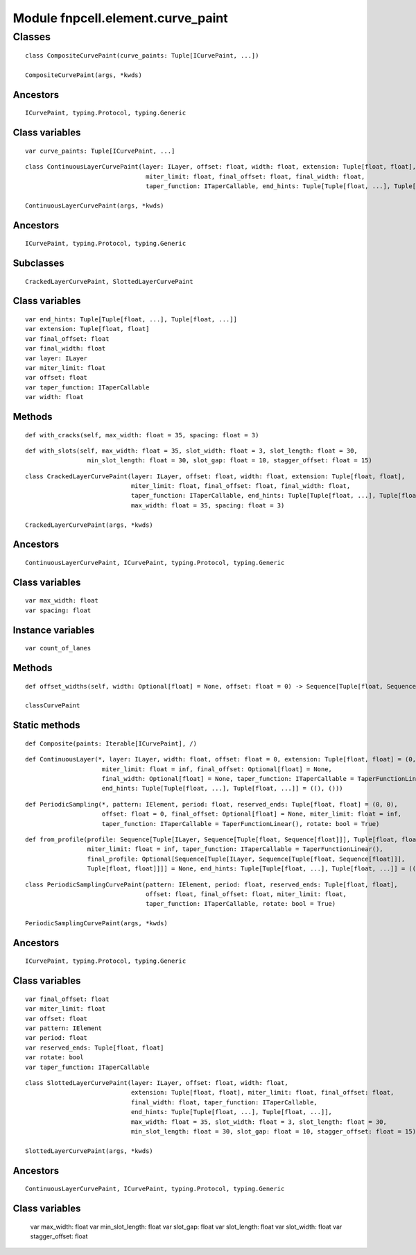 Module fnpcell.element.curve_paint
====================================

Classes
---------

::
    
    class CompositeCurvePaint(curve_paints: Tuple[ICurvePaint, ...])

    CompositeCurvePaint(args, *kwds)

Ancestors
+++++++++++

::

    ICurvePaint, typing.Protocol, typing.Generic

Class variables
+++++++++++++++++

::
    
    var curve_paints: Tuple[ICurvePaint, ...]

::
    
    class ContinuousLayerCurvePaint(layer: ILayer, offset: float, width: float, extension: Tuple[float, float],
                                     miter_limit: float, final_offset: float, final_width: float,
                                     taper_function: ITaperCallable, end_hints: Tuple[Tuple[float, ...], Tuple[float, ...]])

    ContinuousLayerCurvePaint(args, *kwds)

Ancestors
+++++++++++

::
    
    ICurvePaint, typing.Protocol, typing.Generic

Subclasses
++++++++++++

::
    
    CrackedLayerCurvePaint, SlottedLayerCurvePaint

Class variables
++++++++++++++++++

::
    
    var end_hints: Tuple[Tuple[float, ...], Tuple[float, ...]]
    var extension: Tuple[float, float]
    var final_offset: float
    var final_width: float
    var layer: ILayer
    var miter_limit: float
    var offset: float
    var taper_function: ITaperCallable
    var width: float

Methods
+++++++++

::
    
    def with_cracks(self, max_width: float = 35, spacing: float = 3)

::
    
    def with_slots(self, max_width: float = 35, slot_width: float = 3, slot_length: float = 30,
                     min_slot_length: float = 30, slot_gap: float = 10, stagger_offset: float = 15)

::
    
    class CrackedLayerCurvePaint(layer: ILayer, offset: float, width: float, extension: Tuple[float, float],
                                 miter_limit: float, final_offset: float, final_width: float,
                                 taper_function: ITaperCallable, end_hints: Tuple[Tuple[float, ...], Tuple[float, ...]],
                                 max_width: float = 35, spacing: float = 3)

    CrackedLayerCurvePaint(args, *kwds)

Ancestors
+++++++++++

::
    
    ContinuousLayerCurvePaint, ICurvePaint, typing.Protocol, typing.Generic


Class variables
++++++++++++++++

::

    var max_width: float
    var spacing: float

Instance variables
+++++++++++++++++++++

::

    var count_of_lanes

Methods
++++++++

::
    
    def offset_widths(self, width: Optional[float] = None, offset: float = 0) -> Sequence[Tuple[float, Sequence[float]]]

    classCurvePaint

Static methods
+++++++++++++++

::
    
    def Composite(paints: Iterable[ICurvePaint], /)

::
    
    def ContinuousLayer(*, layer: ILayer, width: float, offset: float = 0, extension: Tuple[float, float] = (0, 0),
                         miter_limit: float = inf, final_offset: Optional[float] = None,
                         final_width: Optional[float] = None, taper_function: ITaperCallable = TaperFunctionLinear(),
                         end_hints: Tuple[Tuple[float, ...], Tuple[float, ...]] = ((), ()))

::
    
    def PeriodicSampling(*, pattern: IElement, period: float, reserved_ends: Tuple[float, float] = (0, 0),
                         offset: float = 0, final_offset: Optional[float] = None, miter_limit: float = inf,
                         taper_function: ITaperCallable = TaperFunctionLinear(), rotate: bool = True)

::
    
    def from_profile(profile: Sequence[Tuple[ILayer, Sequence[Tuple[float, Sequence[float]]], Tuple[float, float]]], *,
                     miter_limit: float = inf, taper_function: ITaperCallable = TaperFunctionLinear(),
                     final_profile: Optional[Sequence[Tuple[ILayer, Sequence[Tuple[float, Sequence[float]]],
                     Tuple[float, float]]]] = None, end_hints: Tuple[Tuple[float, ...], Tuple[float, ...]] = ((), ()))

::
    
    class PeriodicSamplingCurvePaint(pattern: IElement, period: float, reserved_ends: Tuple[float, float],
                                     offset: float, final_offset: float, miter_limit: float,
                                     taper_function: ITaperCallable, rotate: bool = True)
    
    PeriodicSamplingCurvePaint(args, *kwds)

Ancestors
+++++++++++

::
    
    ICurvePaint, typing.Protocol, typing.Generic

Class variables
++++++++++++++++++

::
    
    var final_offset: float
    var miter_limit: float
    var offset: float
    var pattern: IElement
    var period: float
    var reserved_ends: Tuple[float, float]
    var rotate: bool
    var taper_function: ITaperCallable

::
    
    class SlottedLayerCurvePaint(layer: ILayer, offset: float, width: float,
                                 extension: Tuple[float, float], miter_limit: float, final_offset: float,
                                 final_width: float, taper_function: ITaperCallable,
                                 end_hints: Tuple[Tuple[float, ...], Tuple[float, ...]],
                                 max_width: float = 35, slot_width: float = 3, slot_length: float = 30,
                                 min_slot_length: float = 30, slot_gap: float = 10, stagger_offset: float = 15)

    SlottedLayerCurvePaint(args, *kwds)

Ancestors
++++++++++

::
    
    ContinuousLayerCurvePaint, ICurvePaint, typing.Protocol, typing.Generic

Class variables
+++++++++++++++++

    var max_width: float
    var min_slot_length: float
    var slot_gap: float
    var slot_length: float
    var slot_width: float
    var stagger_offset: float